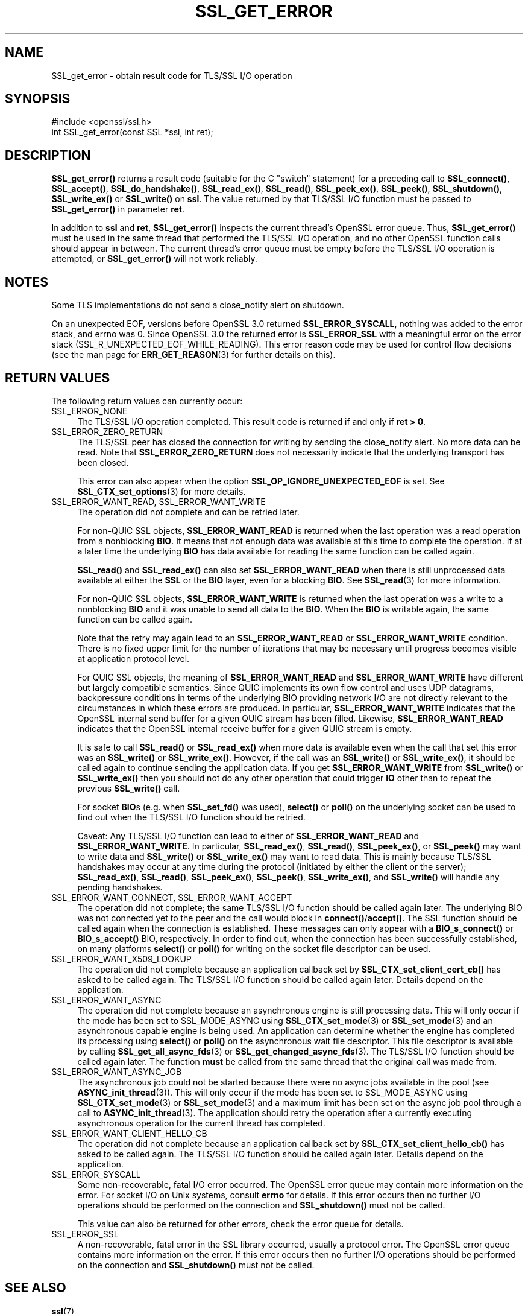 .\" -*- mode: troff; coding: utf-8 -*-
.\" Automatically generated by Pod::Man 5.0102 (Pod::Simple 3.45)
.\"
.\" Standard preamble:
.\" ========================================================================
.de Sp \" Vertical space (when we can't use .PP)
.if t .sp .5v
.if n .sp
..
.de Vb \" Begin verbatim text
.ft CW
.nf
.ne \\$1
..
.de Ve \" End verbatim text
.ft R
.fi
..
.\" \*(C` and \*(C' are quotes in nroff, nothing in troff, for use with C<>.
.ie n \{\
.    ds C` ""
.    ds C' ""
'br\}
.el\{\
.    ds C`
.    ds C'
'br\}
.\"
.\" Escape single quotes in literal strings from groff's Unicode transform.
.ie \n(.g .ds Aq \(aq
.el       .ds Aq '
.\"
.\" If the F register is >0, we'll generate index entries on stderr for
.\" titles (.TH), headers (.SH), subsections (.SS), items (.Ip), and index
.\" entries marked with X<> in POD.  Of course, you'll have to process the
.\" output yourself in some meaningful fashion.
.\"
.\" Avoid warning from groff about undefined register 'F'.
.de IX
..
.nr rF 0
.if \n(.g .if rF .nr rF 1
.if (\n(rF:(\n(.g==0)) \{\
.    if \nF \{\
.        de IX
.        tm Index:\\$1\t\\n%\t"\\$2"
..
.        if !\nF==2 \{\
.            nr % 0
.            nr F 2
.        \}
.    \}
.\}
.rr rF
.\" ========================================================================
.\"
.IX Title "SSL_GET_ERROR 3ossl"
.TH SSL_GET_ERROR 3ossl 2025-02-11 3.4.1 OpenSSL
.\" For nroff, turn off justification.  Always turn off hyphenation; it makes
.\" way too many mistakes in technical documents.
.if n .ad l
.nh
.SH NAME
SSL_get_error \- obtain result code for TLS/SSL I/O operation
.SH SYNOPSIS
.IX Header "SYNOPSIS"
.Vb 1
\& #include <openssl/ssl.h>
\&
\& int SSL_get_error(const SSL *ssl, int ret);
.Ve
.SH DESCRIPTION
.IX Header "DESCRIPTION"
\&\fBSSL_get_error()\fR returns a result code (suitable for the C "switch"
statement) for a preceding call to \fBSSL_connect()\fR, \fBSSL_accept()\fR, \fBSSL_do_handshake()\fR,
\&\fBSSL_read_ex()\fR, \fBSSL_read()\fR, \fBSSL_peek_ex()\fR, \fBSSL_peek()\fR, \fBSSL_shutdown()\fR,
\&\fBSSL_write_ex()\fR or \fBSSL_write()\fR on \fBssl\fR.  The value returned by that TLS/SSL I/O
function must be passed to \fBSSL_get_error()\fR in parameter \fBret\fR.
.PP
In addition to \fBssl\fR and \fBret\fR, \fBSSL_get_error()\fR inspects the
current thread's OpenSSL error queue.  Thus, \fBSSL_get_error()\fR must be
used in the same thread that performed the TLS/SSL I/O operation, and no
other OpenSSL function calls should appear in between.  The current
thread's error queue must be empty before the TLS/SSL I/O operation is
attempted, or \fBSSL_get_error()\fR will not work reliably.
.SH NOTES
.IX Header "NOTES"
Some TLS implementations do not send a close_notify alert on shutdown.
.PP
On an unexpected EOF, versions before OpenSSL 3.0 returned
\&\fBSSL_ERROR_SYSCALL\fR, nothing was added to the error stack, and errno was 0.
Since OpenSSL 3.0 the returned error is \fBSSL_ERROR_SSL\fR with a meaningful
error on the error stack (SSL_R_UNEXPECTED_EOF_WHILE_READING). This error reason
code may be used for control flow decisions (see the man page for
\&\fBERR_GET_REASON\fR\|(3) for further details on this).
.SH "RETURN VALUES"
.IX Header "RETURN VALUES"
The following return values can currently occur:
.IP SSL_ERROR_NONE 4
.IX Item "SSL_ERROR_NONE"
The TLS/SSL I/O operation completed.  This result code is returned
if and only if \fBret > 0\fR.
.IP SSL_ERROR_ZERO_RETURN 4
.IX Item "SSL_ERROR_ZERO_RETURN"
The TLS/SSL peer has closed the connection for writing by sending the
close_notify alert.
No more data can be read.
Note that \fBSSL_ERROR_ZERO_RETURN\fR does not necessarily
indicate that the underlying transport has been closed.
.Sp
This error can also appear when the option \fBSSL_OP_IGNORE_UNEXPECTED_EOF\fR
is set. See \fBSSL_CTX_set_options\fR\|(3) for more details.
.IP "SSL_ERROR_WANT_READ, SSL_ERROR_WANT_WRITE" 4
.IX Item "SSL_ERROR_WANT_READ, SSL_ERROR_WANT_WRITE"
The operation did not complete and can be retried later.
.Sp
For non-QUIC SSL objects, \fBSSL_ERROR_WANT_READ\fR is returned when the last
operation was a read operation from a nonblocking \fBBIO\fR.
It means that not enough data was available at this time to complete the
operation.
If at a later time the underlying \fBBIO\fR has data available for reading the same
function can be called again.
.Sp
\&\fBSSL_read()\fR and \fBSSL_read_ex()\fR can also set \fBSSL_ERROR_WANT_READ\fR when there is
still unprocessed data available at either the \fBSSL\fR or the \fBBIO\fR layer, even
for a blocking \fBBIO\fR.
See \fBSSL_read\fR\|(3) for more information.
.Sp
For non-QUIC SSL objects, \fBSSL_ERROR_WANT_WRITE\fR is returned when the last
operation was a write to a nonblocking \fBBIO\fR and it was unable to send all data
to the \fBBIO\fR. When the \fBBIO\fR is writable again, the same function can be
called again.
.Sp
Note that the retry may again lead to an \fBSSL_ERROR_WANT_READ\fR or
\&\fBSSL_ERROR_WANT_WRITE\fR condition.
There is no fixed upper limit for the number of iterations that
may be necessary until progress becomes visible at application
protocol level.
.Sp
For QUIC SSL objects, the meaning of \fBSSL_ERROR_WANT_READ\fR and
\&\fBSSL_ERROR_WANT_WRITE\fR have different but largely compatible semantics. Since
QUIC implements its own flow control and uses UDP datagrams, backpressure
conditions in terms of the underlying BIO providing network I/O are not directly
relevant to the circumstances in which these errors are produced. In particular,
\&\fBSSL_ERROR_WANT_WRITE\fR indicates that the OpenSSL internal send buffer for a
given QUIC stream has been filled. Likewise, \fBSSL_ERROR_WANT_READ\fR indicates
that the OpenSSL internal receive buffer for a given QUIC stream is empty.
.Sp
It is safe to call \fBSSL_read()\fR or \fBSSL_read_ex()\fR when more data is available
even when the call that set this error was an \fBSSL_write()\fR or \fBSSL_write_ex()\fR.
However, if the call was an \fBSSL_write()\fR or \fBSSL_write_ex()\fR, it should be called
again to continue sending the application data. If you get \fBSSL_ERROR_WANT_WRITE\fR
from \fBSSL_write()\fR or \fBSSL_write_ex()\fR then you should not do any other operation
that could trigger \fBIO\fR other than to repeat the previous \fBSSL_write()\fR call.
.Sp
For socket \fBBIO\fRs (e.g. when \fBSSL_set_fd()\fR was used), \fBselect()\fR or
\&\fBpoll()\fR on the underlying socket can be used to find out when the
TLS/SSL I/O function should be retried.
.Sp
Caveat: Any TLS/SSL I/O function can lead to either of
\&\fBSSL_ERROR_WANT_READ\fR and \fBSSL_ERROR_WANT_WRITE\fR.
In particular,
\&\fBSSL_read_ex()\fR, \fBSSL_read()\fR, \fBSSL_peek_ex()\fR, or \fBSSL_peek()\fR may want to write data
and \fBSSL_write()\fR or \fBSSL_write_ex()\fR may want to read data.
This is mainly because
TLS/SSL handshakes may occur at any time during the protocol (initiated by
either the client or the server); \fBSSL_read_ex()\fR, \fBSSL_read()\fR, \fBSSL_peek_ex()\fR,
\&\fBSSL_peek()\fR, \fBSSL_write_ex()\fR, and \fBSSL_write()\fR will handle any pending handshakes.
.IP "SSL_ERROR_WANT_CONNECT, SSL_ERROR_WANT_ACCEPT" 4
.IX Item "SSL_ERROR_WANT_CONNECT, SSL_ERROR_WANT_ACCEPT"
The operation did not complete; the same TLS/SSL I/O function should be
called again later. The underlying BIO was not connected yet to the peer
and the call would block in \fBconnect()\fR/\fBaccept()\fR. The SSL function should be
called again when the connection is established. These messages can only
appear with a \fBBIO_s_connect()\fR or \fBBIO_s_accept()\fR BIO, respectively.
In order to find out, when the connection has been successfully established,
on many platforms \fBselect()\fR or \fBpoll()\fR for writing on the socket file descriptor
can be used.
.IP SSL_ERROR_WANT_X509_LOOKUP 4
.IX Item "SSL_ERROR_WANT_X509_LOOKUP"
The operation did not complete because an application callback set by
\&\fBSSL_CTX_set_client_cert_cb()\fR has asked to be called again.
The TLS/SSL I/O function should be called again later.
Details depend on the application.
.IP SSL_ERROR_WANT_ASYNC 4
.IX Item "SSL_ERROR_WANT_ASYNC"
The operation did not complete because an asynchronous engine is still
processing data. This will only occur if the mode has been set to SSL_MODE_ASYNC
using \fBSSL_CTX_set_mode\fR\|(3) or \fBSSL_set_mode\fR\|(3) and an asynchronous capable
engine is being used. An application can determine whether the engine has
completed its processing using \fBselect()\fR or \fBpoll()\fR on the asynchronous wait file
descriptor. This file descriptor is available by calling
\&\fBSSL_get_all_async_fds\fR\|(3) or \fBSSL_get_changed_async_fds\fR\|(3). The TLS/SSL I/O
function should be called again later. The function \fBmust\fR be called from the
same thread that the original call was made from.
.IP SSL_ERROR_WANT_ASYNC_JOB 4
.IX Item "SSL_ERROR_WANT_ASYNC_JOB"
The asynchronous job could not be started because there were no async jobs
available in the pool (see \fBASYNC_init_thread\fR\|(3)). This will only occur if the
mode has been set to SSL_MODE_ASYNC using \fBSSL_CTX_set_mode\fR\|(3) or
\&\fBSSL_set_mode\fR\|(3) and a maximum limit has been set on the async job pool
through a call to \fBASYNC_init_thread\fR\|(3). The application should retry the
operation after a currently executing asynchronous operation for the current
thread has completed.
.IP SSL_ERROR_WANT_CLIENT_HELLO_CB 4
.IX Item "SSL_ERROR_WANT_CLIENT_HELLO_CB"
The operation did not complete because an application callback set by
\&\fBSSL_CTX_set_client_hello_cb()\fR has asked to be called again.
The TLS/SSL I/O function should be called again later.
Details depend on the application.
.IP SSL_ERROR_SYSCALL 4
.IX Item "SSL_ERROR_SYSCALL"
Some non-recoverable, fatal I/O error occurred. The OpenSSL error queue may
contain more information on the error. For socket I/O on Unix systems, consult
\&\fBerrno\fR for details. If this error occurs then no further I/O operations should
be performed on the connection and \fBSSL_shutdown()\fR must not be called.
.Sp
This value can also be returned for other errors, check the error queue for
details.
.IP SSL_ERROR_SSL 4
.IX Item "SSL_ERROR_SSL"
A non-recoverable, fatal error in the SSL library occurred, usually a protocol
error.  The OpenSSL error queue contains more information on the error. If this
error occurs then no further I/O operations should be performed on the
connection and \fBSSL_shutdown()\fR must not be called.
.SH "SEE ALSO"
.IX Header "SEE ALSO"
\&\fBssl\fR\|(7)
.SH HISTORY
.IX Header "HISTORY"
The SSL_ERROR_WANT_ASYNC error code was added in OpenSSL 1.1.0.
The SSL_ERROR_WANT_CLIENT_HELLO_CB error code was added in OpenSSL 1.1.1.
.SH COPYRIGHT
.IX Header "COPYRIGHT"
Copyright 2000\-2024 The OpenSSL Project Authors. All Rights Reserved.
.PP
Licensed under the Apache License 2.0 (the "License").  You may not use
this file except in compliance with the License.  You can obtain a copy
in the file LICENSE in the source distribution or at
<https://www.openssl.org/source/license.html>.

